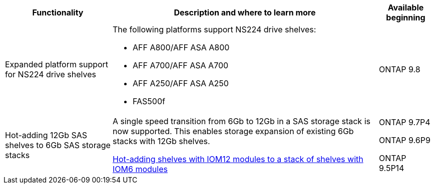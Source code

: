 

[cols="25h,~,~",options="header"]
|===
| Functionality| Description and where to learn more| Available beginning
a|
Expanded platform support for NS224 drive shelves
a|
The following platforms support NS224 drive shelves:

* AFF A800/AFF ASA A800
* AFF A700/AFF ASA A700
* AFF A250/AFF ASA A250
* FAS500f
a|
ONTAP 9.8
a|
Hot-adding 12Gb SAS shelves to 6Gb SAS storage stacks
a|
A single speed transition from 6Gb to 12Gb in a SAS storage stack is now supported. This enables storage expansion of existing 6Gb stacks with 12Gb shelves.

https://docs.netapp.com/platstor/topic/com.netapp.doc.hw-ds-mix-hotadd/home.html[Hot-adding shelves with IOM12 modules to a stack of shelves with IOM6 modules]
a|
ONTAP 9.7P4

ONTAP 9.6P9

ONTAP 9.5P14
|===
